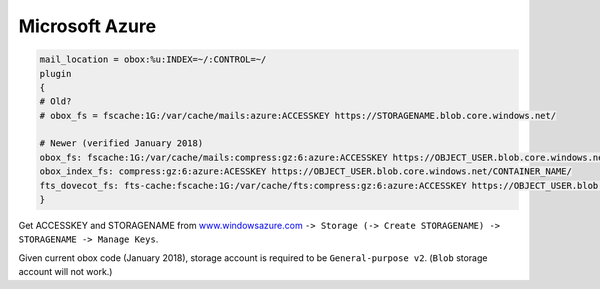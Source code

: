 .. _microsoft_azure:

======================
Microsoft Azure
======================

.. code-block:: none

   mail_location = obox:%u:INDEX=~/:CONTROL=~/
   plugin
   {
   # Old?
   # obox_fs = fscache:1G:/var/cache/mails:azure:ACCESSKEY https://STORAGENAME.blob.core.windows.net/
 
   # Newer (verified January 2018)
   obox_fs: fscache:1G:/var/cache/mails:compress:gz:6:azure:ACCESSKEY https://OBJECT_USER.blob.core.windows.net/CONTAINER_NAME/
   obox_index_fs: compress:gz:6:azure:ACESSKEY https://OBJECT_USER.blob.core.windows.net/CONTAINER_NAME/
   fts_dovecot_fs: fts-cache:fscache:1G:/var/cache/fts:compress:gz:6:azure:ACCESSKEY https://OBJECT_USER.blob.core.windows.net/CONTAINER_NAME/
   }

Get ACCESSKEY and STORAGENAME from `www.windowsazure.com <https://azure.microsoft.com/en-us/>`_ ``-> Storage (-> Create STORAGENAME) -> STORAGENAME -> Manage Keys``.

Given current obox code (January 2018), storage account is required to be ``General-purpose v2``. (``Blob`` storage account will not work.)